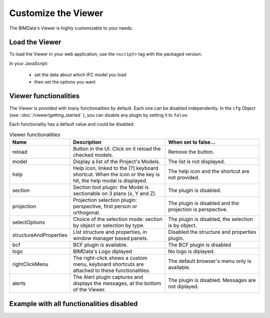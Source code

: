 =====================
Customize the Viewer
=====================

The BIMData's Viewer is highly customizable to your needs.


Load the Viewer
================

To load the Viewer in your web application, use the ``<script>`` tag with the packaged version:

.. substitution-code-block:: javascript

    <script src="https://unpkg.com/@bimdata/viewer@0.3.3/dist/bimdata-viewer.min.js" charset="utf-8"></script>

In your JavaScript:

 * set the data about which IFC model you load
 * then set the options you want


Viewer functionalities
========================

The Viewer is provided with many functionalities by default. Each one can be disabled independently.
In the ``cfg`` Object (see ::doc:`/viewer/getting_started` ), you can disable any plugin by setting it to ``false``:

Each functionality has a default value and could be disabled.

.. list-table:: Viewer functionalities
   :header-rows: 1
   :widths: 10 40 40

   * - Name
     - Description
     - When set to false...
   * - reload
     - Button in the UI. Click on it reload the checked models.
     - Remove the button.
   * - model
     - Display a list of the Project's Models.
     - The list is not displayed.
   * - help
     - Help icon, linked to the [?] keyboard shortcut. When the icon or the key is hit, the help modal is displayed.
     - The help icon and the shortcut are not provided.
   * - section
     - Section tool plugin: the Model is sectionable on 3 plans (x, Y and Z).
     - The plugin is disabled.
   * - projection
     - Projection selection plugin: perspective, first person or orthogonal.
     - The plugin is disabled and the projection is perspective.
   * - selectOptions
     - Choice of the selection mode: section by object or selection by type.
     - The plugin is disabled, the selection is by object.
   * - structureAndProperties
     - List structure and properties, in window manager based panels.
     - Disabled the structure and properties plugin.
   * - bcf
     - BCF plugin is available.
     - The BCF plugin is disabled
   * - logo
     - BIMData's Logo diplayed
     - No logo is diplayed.
   * - rightClickMenu
     - The right-click shows a custom menu, keyboard shortcuts are attached to these functionalities.
     - The default browser's menu only is available.
   * - alerts
     - The Alert plugin captures and displays the messages, at the bottom of the Viewer.
     - The plugin is disabled. Messages are not diplayed.

Example with all functionalities disabled
===========================================


.. substitution-code-block:: html
   :linenos:

      <!DOCTYPE html>
      <html lang="en" dir="ltr">

      <head>
          <meta charset="utf-8">
          <title>BIMData - CJS Example</title>
          <script src="https://unpkg.com/@bimdata/viewer/dist/bimdata-viewer.min.js" charset="utf-8"></script>
      </head>

      <body>
          <div style="height: 100vh">
              <div id="app"></div>
          </div>
          <script>
            const cfg = {
              cloudId: 88,
              projectId: 100,
              ifcIds: [175],
              bimdataPlugins: {
                default: false
              }
            }
            const accessToken = 'DEMO_TOKEN';
            const { viewer, store, eventHub, setAccessToken } = initBIMDataViewer('app', accessToken, cfg);
          </script>
      </body>

      </html>
